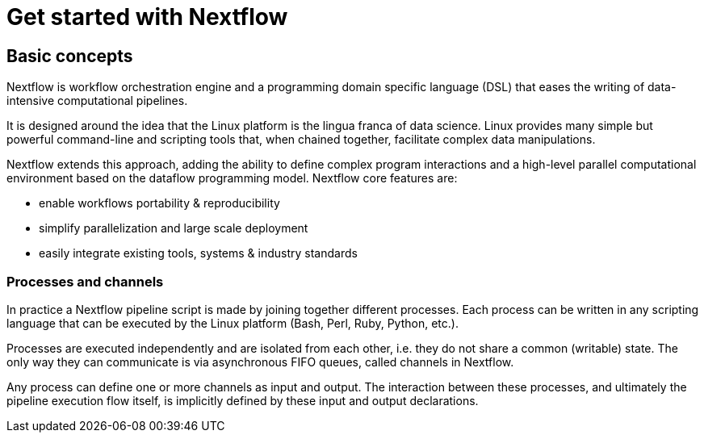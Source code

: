 = Get started with Nextflow

== Basic concepts

Nextflow is workflow orchestration engine and a programming domain specific language (DSL) that eases the writing of data-intensive computational pipelines.

It is designed around the idea that the Linux platform is the lingua franca of data science. Linux provides many simple but powerful command-line and scripting tools that, when chained together, facilitate complex data manipulations.

Nextflow extends this approach, adding the ability to define complex program interactions and a high-level parallel computational environment based on the dataflow programming model. Nextflow core features are:

[square]
* enable workflows portability & reproducibility

* simplify parallelization and large scale deployment

* easily integrate existing tools, systems & industry standards


=== Processes and channels

In practice a Nextflow pipeline script is made by joining together different processes. Each process can be written in any scripting language that can be executed by the Linux platform (Bash, Perl, Ruby, Python, etc.).

Processes are executed independently and are isolated from each other, i.e. they do not share a common (writable) state. The only way they can communicate is via asynchronous FIFO queues, called channels in Nextflow.

Any process can define one or more channels as input and output. The interaction between these processes, and ultimately the pipeline execution flow itself, is implicitly defined by these input and output declarations.




